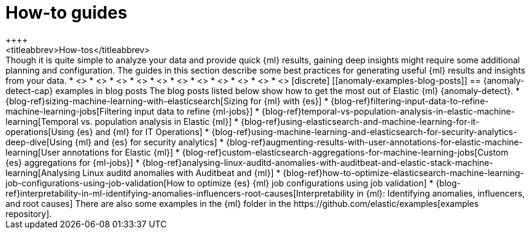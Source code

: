 [[anomaly-how-tos]]
= How-to guides
++++
<titleabbrev>How-tos</titleabbrev>
++++

Though it is quite simple to analyze your data and provide quick {ml} results,
gaining deep insights might require some additional planning and configuration.
The guides in this section describe some best practices for generating useful
{ml} results and insights from your data.

* <<ml-configuring-alerts, Generating alerts for {anomaly-jobs}>>
* <<ml-configuring-aggregation, Aggregating data for faster performance>>
* <<ml-configuring-transform, Using runtime fields in {dfeeds}>>
* <<ml-configuring-detector-custom-rules>>
* <<ml-configuring-categories>>
* <<ml-reverting-model-snapshot>>
* <<geographic-anomalies>>
* <<mapping-anomalies>>
* <<ml-configuring-url>>
* <<ml-jobs-from-lens>>
* <<move-jobs>>


[discrete]
[[anomaly-examples-blog-posts]]
== {anomaly-detect-cap} examples in blog posts

The blog posts listed below show how to get the most out of Elastic {ml} 
{anomaly-detect}.

* {blog-ref}sizing-machine-learning-with-elasticsearch[Sizing for {ml} with {es}]
* {blog-ref}filtering-input-data-to-refine-machine-learning-jobs[Filtering input data to refine {ml-jobs}]
* {blog-ref}temporal-vs-population-analysis-in-elastic-machine-learning[Temporal vs. population analysis in Elastic {ml}]
* {blog-ref}using-elasticsearch-and-machine-learning-for-it-operations[Using {es} and {ml} for IT Operations]
* {blog-ref}using-machine-learning-and-elasticsearch-for-security-analytics-deep-dive[Using {ml} and {es} for security analytics]
* {blog-ref}augmenting-results-with-user-annotations-for-elastic-machine-learning[User annotations for Elastic {ml}]
* {blog-ref}custom-elasticsearch-aggregations-for-machine-learning-jobs[Custom {es} aggregations for {ml-jobs}]
* {blog-ref}analysing-linux-auditd-anomalies-with-auditbeat-and-elastic-stack-machine-learning[Analysing Linux auditd anomalies with Auditbeat and {ml}]
* {blog-ref}how-to-optimize-elasticsearch-machine-learning-job-configurations-using-job-validation[How to optimize {es} {ml} job configurations using job validation]
* {blog-ref}interpretability-in-ml-identifying-anomalies-influencers-root-causes[Interpretability in {ml}: Identifying anomalies, influencers, and root causes]

There are also some examples in the {ml} folder in the https://github.com/elastic/examples[examples repository].


